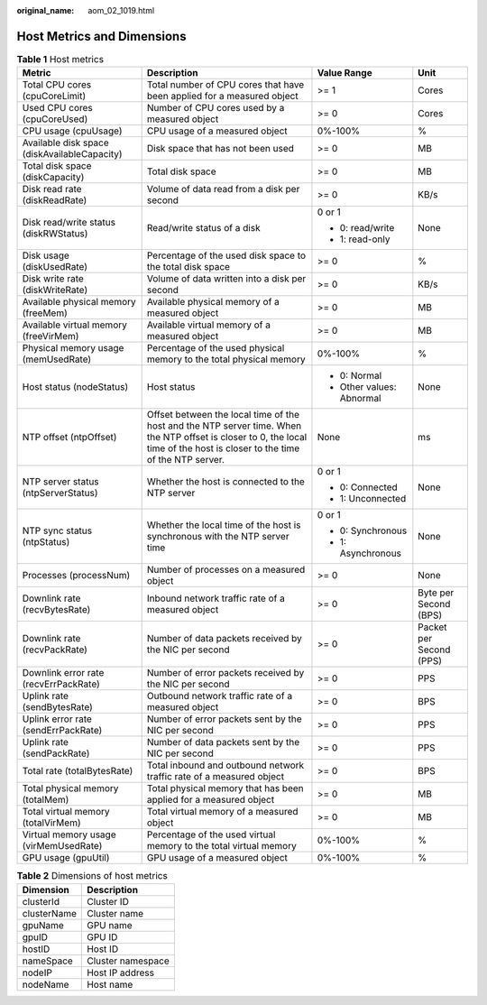 :original_name: aom_02_1019.html

.. _aom_02_1019:

Host Metrics and Dimensions
===========================

.. table:: **Table 1** Host metrics

   +----------------------------------------------+----------------------------------------------------------------------------------------------------------------------------------------------------------------------------+---------------------------+-------------------------+
   | Metric                                       | Description                                                                                                                                                                | Value Range               | Unit                    |
   +==============================================+============================================================================================================================================================================+===========================+=========================+
   | Total CPU cores (cpuCoreLimit)               | Total number of CPU cores that have been applied for a measured object                                                                                                     | >= 1                      | Cores                   |
   +----------------------------------------------+----------------------------------------------------------------------------------------------------------------------------------------------------------------------------+---------------------------+-------------------------+
   | Used CPU cores (cpuCoreUsed)                 | Number of CPU cores used by a measured object                                                                                                                              | >= 0                      | Cores                   |
   +----------------------------------------------+----------------------------------------------------------------------------------------------------------------------------------------------------------------------------+---------------------------+-------------------------+
   | CPU usage (cpuUsage)                         | CPU usage of a measured object                                                                                                                                             | 0%-100%                   | %                       |
   +----------------------------------------------+----------------------------------------------------------------------------------------------------------------------------------------------------------------------------+---------------------------+-------------------------+
   | Available disk space (diskAvailableCapacity) | Disk space that has not been used                                                                                                                                          | >= 0                      | MB                      |
   +----------------------------------------------+----------------------------------------------------------------------------------------------------------------------------------------------------------------------------+---------------------------+-------------------------+
   | Total disk space (diskCapacity)              | Total disk space                                                                                                                                                           | >= 0                      | MB                      |
   +----------------------------------------------+----------------------------------------------------------------------------------------------------------------------------------------------------------------------------+---------------------------+-------------------------+
   | Disk read rate (diskReadRate)                | Volume of data read from a disk per second                                                                                                                                 | >= 0                      | KB/s                    |
   +----------------------------------------------+----------------------------------------------------------------------------------------------------------------------------------------------------------------------------+---------------------------+-------------------------+
   | Disk read/write status (diskRWStatus)        | Read/write status of a disk                                                                                                                                                | 0 or 1                    | None                    |
   |                                              |                                                                                                                                                                            |                           |                         |
   |                                              |                                                                                                                                                                            | -  0: read/write          |                         |
   |                                              |                                                                                                                                                                            | -  1: read-only           |                         |
   +----------------------------------------------+----------------------------------------------------------------------------------------------------------------------------------------------------------------------------+---------------------------+-------------------------+
   | Disk usage (diskUsedRate)                    | Percentage of the used disk space to the total disk space                                                                                                                  | >= 0                      | %                       |
   +----------------------------------------------+----------------------------------------------------------------------------------------------------------------------------------------------------------------------------+---------------------------+-------------------------+
   | Disk write rate (diskWriteRate)              | Volume of data written into a disk per second                                                                                                                              | >= 0                      | KB/s                    |
   +----------------------------------------------+----------------------------------------------------------------------------------------------------------------------------------------------------------------------------+---------------------------+-------------------------+
   | Available physical memory (freeMem)          | Available physical memory of a measured object                                                                                                                             | >= 0                      | MB                      |
   +----------------------------------------------+----------------------------------------------------------------------------------------------------------------------------------------------------------------------------+---------------------------+-------------------------+
   | Available virtual memory (freeVirMem)        | Available virtual memory of a measured object                                                                                                                              | >= 0                      | MB                      |
   +----------------------------------------------+----------------------------------------------------------------------------------------------------------------------------------------------------------------------------+---------------------------+-------------------------+
   | Physical memory usage (memUsedRate)          | Percentage of the used physical memory to the total physical memory                                                                                                        | 0%-100%                   | %                       |
   +----------------------------------------------+----------------------------------------------------------------------------------------------------------------------------------------------------------------------------+---------------------------+-------------------------+
   | Host status (nodeStatus)                     | Host status                                                                                                                                                                | -  0: Normal              | None                    |
   |                                              |                                                                                                                                                                            | -  Other values: Abnormal |                         |
   +----------------------------------------------+----------------------------------------------------------------------------------------------------------------------------------------------------------------------------+---------------------------+-------------------------+
   | NTP offset (ntpOffset)                       | Offset between the local time of the host and the NTP server time. When the NTP offset is closer to 0, the local time of the host is closer to the time of the NTP server. | None                      | ms                      |
   +----------------------------------------------+----------------------------------------------------------------------------------------------------------------------------------------------------------------------------+---------------------------+-------------------------+
   | NTP server status (ntpServerStatus)          | Whether the host is connected to the NTP server                                                                                                                            | 0 or 1                    | None                    |
   |                                              |                                                                                                                                                                            |                           |                         |
   |                                              |                                                                                                                                                                            | -  0: Connected           |                         |
   |                                              |                                                                                                                                                                            | -  1: Unconnected         |                         |
   +----------------------------------------------+----------------------------------------------------------------------------------------------------------------------------------------------------------------------------+---------------------------+-------------------------+
   | NTP sync status (ntpStatus)                  | Whether the local time of the host is synchronous with the NTP server time                                                                                                 | 0 or 1                    | None                    |
   |                                              |                                                                                                                                                                            |                           |                         |
   |                                              |                                                                                                                                                                            | -  0: Synchronous         |                         |
   |                                              |                                                                                                                                                                            | -  1: Asynchronous        |                         |
   +----------------------------------------------+----------------------------------------------------------------------------------------------------------------------------------------------------------------------------+---------------------------+-------------------------+
   | Processes (processNum)                       | Number of processes on a measured object                                                                                                                                   | >= 0                      | None                    |
   +----------------------------------------------+----------------------------------------------------------------------------------------------------------------------------------------------------------------------------+---------------------------+-------------------------+
   | Downlink rate (recvBytesRate)                | Inbound network traffic rate of a measured object                                                                                                                          | >= 0                      | Byte per Second (BPS)   |
   +----------------------------------------------+----------------------------------------------------------------------------------------------------------------------------------------------------------------------------+---------------------------+-------------------------+
   | Downlink rate (recvPackRate)                 | Number of data packets received by the NIC per second                                                                                                                      | >= 0                      | Packet per Second (PPS) |
   +----------------------------------------------+----------------------------------------------------------------------------------------------------------------------------------------------------------------------------+---------------------------+-------------------------+
   | Downlink error rate (recvErrPackRate)        | Number of error packets received by the NIC per second                                                                                                                     | >= 0                      | PPS                     |
   +----------------------------------------------+----------------------------------------------------------------------------------------------------------------------------------------------------------------------------+---------------------------+-------------------------+
   | Uplink rate (sendBytesRate)                  | Outbound network traffic rate of a measured object                                                                                                                         | >= 0                      | BPS                     |
   +----------------------------------------------+----------------------------------------------------------------------------------------------------------------------------------------------------------------------------+---------------------------+-------------------------+
   | Uplink error rate (sendErrPackRate)          | Number of error packets sent by the NIC per second                                                                                                                         | >= 0                      | PPS                     |
   +----------------------------------------------+----------------------------------------------------------------------------------------------------------------------------------------------------------------------------+---------------------------+-------------------------+
   | Uplink rate (sendPackRate)                   | Number of data packets sent by the NIC per second                                                                                                                          | >= 0                      | PPS                     |
   +----------------------------------------------+----------------------------------------------------------------------------------------------------------------------------------------------------------------------------+---------------------------+-------------------------+
   | Total rate (totalBytesRate)                  | Total inbound and outbound network traffic rate of a measured object                                                                                                       | >= 0                      | BPS                     |
   +----------------------------------------------+----------------------------------------------------------------------------------------------------------------------------------------------------------------------------+---------------------------+-------------------------+
   | Total physical memory (totalMem)             | Total physical memory that has been applied for a measured object                                                                                                          | >= 0                      | MB                      |
   +----------------------------------------------+----------------------------------------------------------------------------------------------------------------------------------------------------------------------------+---------------------------+-------------------------+
   | Total virtual memory (totalVirMem)           | Total virtual memory of a measured object                                                                                                                                  | >= 0                      | MB                      |
   +----------------------------------------------+----------------------------------------------------------------------------------------------------------------------------------------------------------------------------+---------------------------+-------------------------+
   | Virtual memory usage (virMemUsedRate)        | Percentage of the used virtual memory to the total virtual memory                                                                                                          | 0%-100%                   | %                       |
   +----------------------------------------------+----------------------------------------------------------------------------------------------------------------------------------------------------------------------------+---------------------------+-------------------------+
   | GPU usage (gpuUtil)                          | GPU usage of a measured object                                                                                                                                             | 0%-100%                   | %                       |
   +----------------------------------------------+----------------------------------------------------------------------------------------------------------------------------------------------------------------------------+---------------------------+-------------------------+

.. table:: **Table 2** Dimensions of host metrics

   =========== =================
   Dimension   Description
   =========== =================
   clusterId   Cluster ID
   clusterName Cluster name
   gpuName     GPU name
   gpuID       GPU ID
   hostID      Host ID
   nameSpace   Cluster namespace
   nodeIP      Host IP address
   nodeName    Host name
   =========== =================
